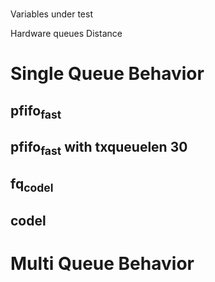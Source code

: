 *  
Variables under test

Hardware queues
Distance

* Single Queue Behavior
** pfifo_fast
** pfifo_fast with txqueuelen 30
** fq_codel
** codel

* Multi Queue Behavior
